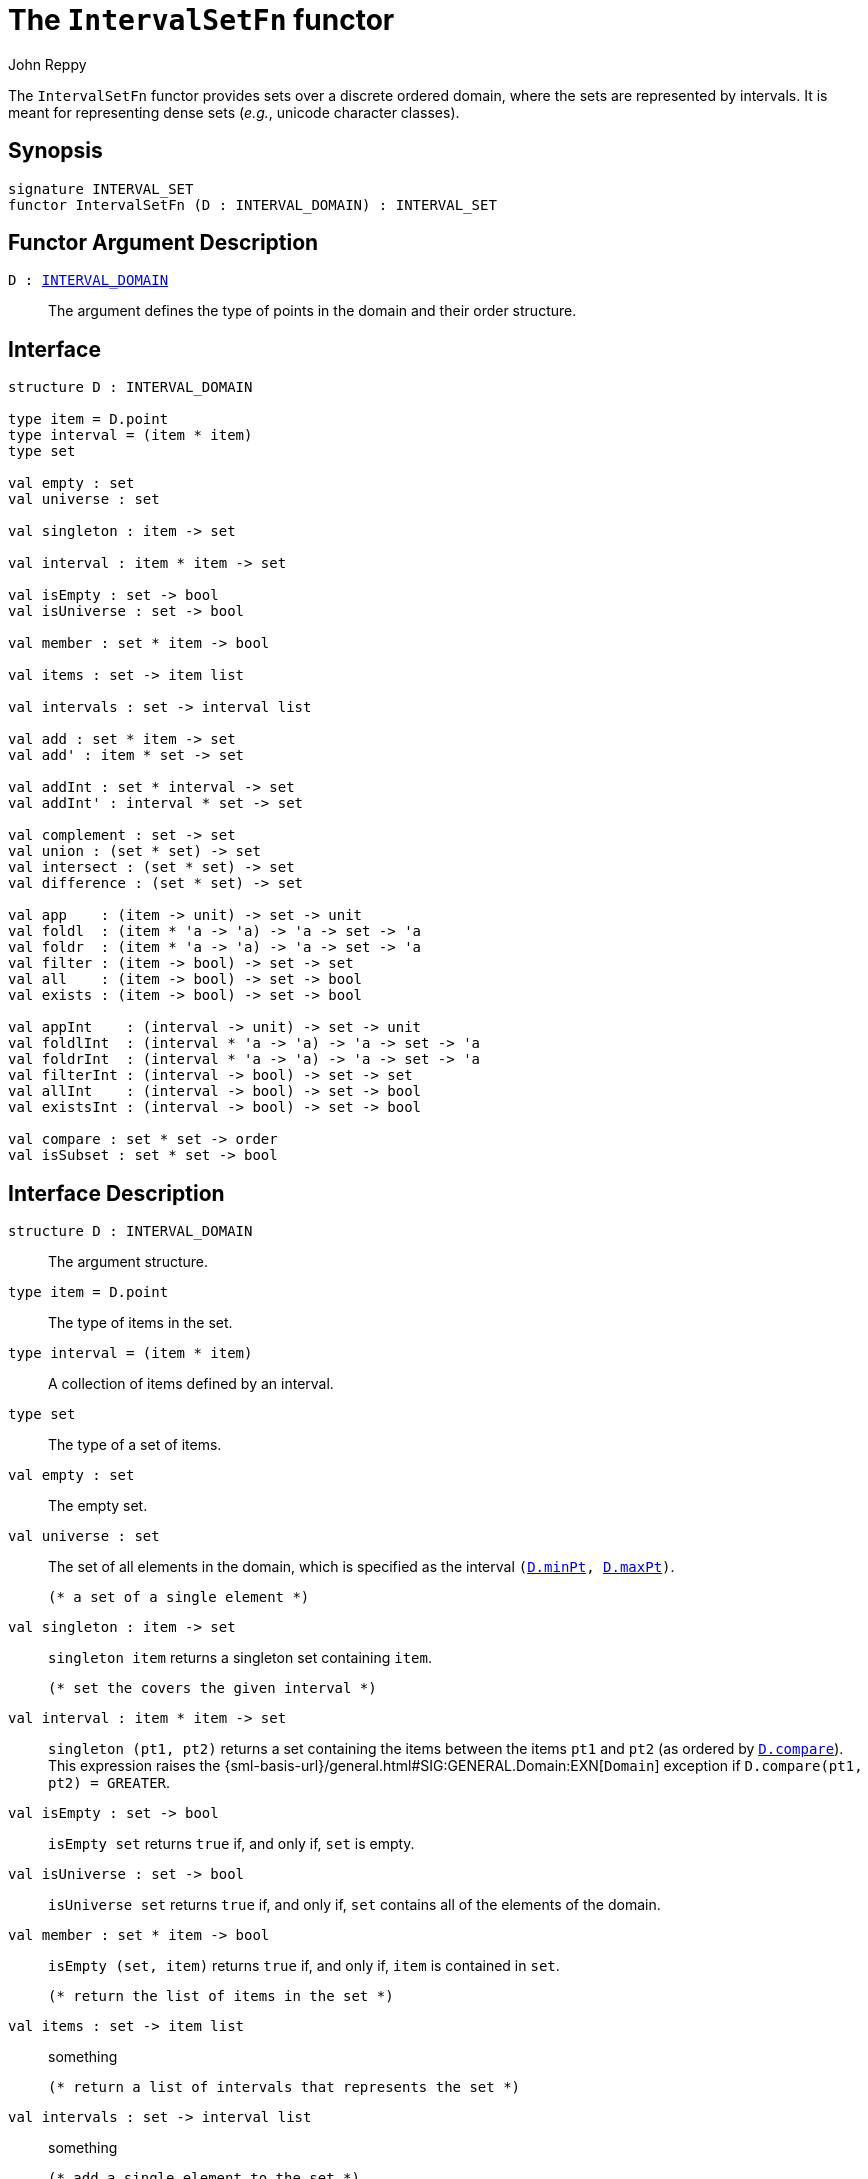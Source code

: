 = The `IntervalSetFn` functor
:Author: John Reppy
:Date: {release-date}
:stem: latexmath
:source-highlighter: pygments
:VERSION: {smlnj-version}

The `IntervalSetFn` functor provides sets over a discrete ordered domain,
where the sets are represented by intervals.  It is meant for representing
dense sets (__e.g.__, unicode character classes).

== Synopsis

[source,sml]
------------
signature INTERVAL_SET
functor IntervalSetFn (D : INTERVAL_DOMAIN) : INTERVAL_SET
------------

== Functor Argument Description

`D : xref:sig-INTERVAL_DOMAIN.adoc[INTERVAL_DOMAIN]`::
  The argument defines the type of points in the domain and
  their order structure.

== Interface

[source,sml]
------------
structure D : INTERVAL_DOMAIN

type item = D.point
type interval = (item * item)
type set

val empty : set
val universe : set

val singleton : item -> set

val interval : item * item -> set

val isEmpty : set -> bool
val isUniverse : set -> bool

val member : set * item -> bool

val items : set -> item list

val intervals : set -> interval list

val add : set * item -> set
val add' : item * set -> set

val addInt : set * interval -> set
val addInt' : interval * set -> set

val complement : set -> set
val union : (set * set) -> set
val intersect : (set * set) -> set
val difference : (set * set) -> set

val app    : (item -> unit) -> set -> unit
val foldl  : (item * 'a -> 'a) -> 'a -> set -> 'a
val foldr  : (item * 'a -> 'a) -> 'a -> set -> 'a
val filter : (item -> bool) -> set -> set
val all    : (item -> bool) -> set -> bool
val exists : (item -> bool) -> set -> bool

val appInt    : (interval -> unit) -> set -> unit
val foldlInt  : (interval * 'a -> 'a) -> 'a -> set -> 'a
val foldrInt  : (interval * 'a -> 'a) -> 'a -> set -> 'a
val filterInt : (interval -> bool) -> set -> set
val allInt    : (interval -> bool) -> set -> bool
val existsInt : (interval -> bool) -> set -> bool

val compare : set * set -> order
val isSubset : set * set -> bool
------------

== Interface Description

`[.kw]#structure# D : INTERVAL_DOMAIN`::
  The argument structure.

`[.kw]#type# item = D.point`::
  The type of items in the set.

`[.kw]#type# interval = (item * item)`::
  A collection of items defined by an interval.

`[.kw]#type# set`::
  The type of a set of items.

`[.kw]#val# empty : set`::
  The empty set.

`[.kw]#val# universe : set`::
  The set of all elements in the domain, which is specified as the
  interval `(xref:sig-INTERVAL_DOMAIN.adoc#val:minPt[D.minPt], xref:sig-INTERVAL_DOMAIN.adoc#val:maxPt[D.maxPt])`.

  (* a set of a single element *)
`[.kw]#val# singleton : item \-> set`::
  `singleton item` returns a singleton set containing `item`.

  (* set the covers the given interval *)
`[.kw]#val# interval : item * item \-> set`::
  `singleton (pt1, pt2)` returns a set containing the items between
  the items `pt1` and `pt2` (as ordered by
  xref:sig-INTERVAL_DOMAIN.adoc#val:compare[`D.compare`]).
  This expression raises the
  {sml-basis-url}/general.html#SIG:GENERAL.Domain:EXN[`Domain`] exception
  if `D.compare(pt1, pt2) = GREATER`.

`[.kw]#val# isEmpty : set \-> bool`::
  `isEmpty set` returns `true` if, and only if, `set` is empty.

`[.kw]#val# isUniverse : set \-> bool`::
  `isUniverse set` returns `true` if, and only if, `set` contains all of
  the elements of the domain.

`[.kw]#val# member : set * item \-> bool`::
  `isEmpty (set, item)` returns `true` if, and only if, `item` is contained
  in `set`.

  (* return the list of items in the set *)
`[.kw]#val# items : set \-> item list`::
  something

  (* return a list of intervals that represents the set *)
`[.kw]#val# intervals : set \-> interval list`::
  something

  (* add a single element to the set *)
`[.kw]#val# add : set * item \-> set`::
  something

`[.kw]#val# add' : item * set \-> set`::
  something

  (* add an interval to the set *)
`[.kw]#val# addInt : set * interval \-> set`::
  something

`[.kw]#val# addInt' : interval * set \-> set`::
  something

`[.kw]#val# complement : set \-> set`::
  `complement set` returns the complement of `set` (_i.e._, the set of
  items from the universe that are *not* in `set`).

`[.kw]#val# union : (set * set) \-> set`::
  `union (set1, set2)` returns the union of `set1` and `set2`;
  (_i.e._, the set of items that are in `set1` or in `set2`).

`[.kw]#val# intersect : (set * set) \-> set`::
  `intersect (set1, set2)` returns the intersection of `set1` and `set2`;
  (_i.e._, the set of items that are in both `set1` and`set2`).

`[.kw]#val# difference : (set * set) \-> set`::
  `difference (set1, set2)` returns the set difference of `set1` and `set2`;
  (_i.e._, the set of items that are in `set1`, but not in `set2`).

`[.kw]#val# app    : (item \-> unit) \-> set \-> unit`::
  something

`[.kw]#val# foldl  : (item * 'a \-> 'a) \-> 'a \-> set \-> 'a`::
  something

`[.kw]#val# foldr  : (item * 'a \-> 'a) \-> 'a \-> set \-> 'a`::
  something

`[.kw]#val# filter : (item \-> bool) \-> set \-> set`::
  something

`[.kw]#val# all    : (item \-> bool) \-> set \-> bool`::
  `all pred set` returns `true` if, and only if, `pred` returns `true`
  for all items in the set.  This function short-circuits evaluation
  once an item is encountered for which `pred` returns `false`.

`[.kw]#val# exists : (item \-> bool) \-> set \-> bool`::
  `exists pred set` returns `true` if, and only if, there is an item
  in the set for which `pred` returns `true`.  This function
  short-circuits evaluation once an item is encountered for which
  `pred` returns `true`.

`[.kw]#val# appInt    : (interval \-> unit) \-> set \-> unit`::
  something

`[.kw]#val# foldlInt  : (interval * 'a \-> 'a) \-> 'a \-> set \-> 'a`::
  something

`[.kw]#val# foldrInt  : (interval * 'a \-> 'a) \-> 'a \-> set \-> 'a`::
  something

`[.kw]#val# filterInt : (interval \-> bool) \-> set \-> set`::
  something

`[.kw]#val# allInt    : (interval \-> bool) \-> set \-> bool`::
  something

`[.kw]#val# existsInt : (interval \-> bool) \-> set \-> bool`::
  something

  (* ordering on sets *)
`[.kw]#val# compare : set * set \-> order`::
  something

`[.kw]#val# isSubset : set * set \-> bool`::
  something

== See Also

xref:sig-INTERVAL_DOMAIN.adoc[`INTERVAL_DOMAIN`],
xref:smlnj-lib.adoc[__The Util Library__]
